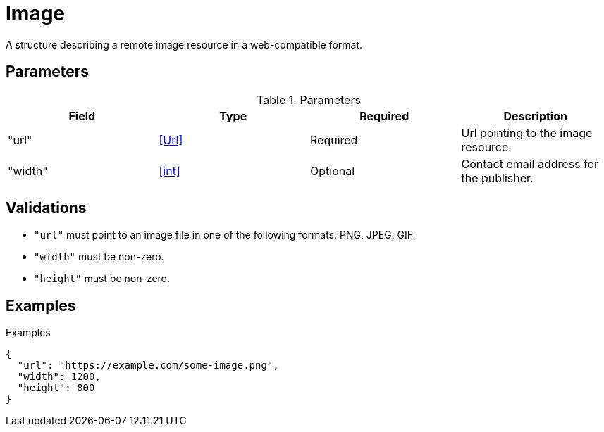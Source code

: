 = Image

A structure describing a remote image resource in a web-compatible format.

== Parameters

.Parameters
|===
|Field |Type |Required |Description

|"url"
|<<Url>>
|Required
|Url pointing to the image resource.

|"width"
|<<int>>
|Optional
|Contact email address for the publisher.

|===

== Validations

- `"url"` must point to an image file in one of the following formats: PNG,
  JPEG, GIF.
- `"width"` must be non-zero.
- `"height"` must be non-zero.

== Examples

.Examples
[source,json]
----
{
  "url": "https://example.com/some-image.png",
  "width": 1200,
  "height": 800
}
----
